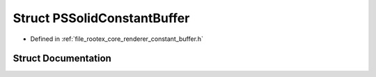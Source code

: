 .. _exhale_struct_struct_p_s_solid_constant_buffer:

Struct PSSolidConstantBuffer
============================

- Defined in :ref:`file_rootex_core_renderer_constant_buffer.h`


Struct Documentation
--------------------


.. doxygenstruct:: PSSolidConstantBuffer
   :members:
   :protected-members:
   :undoc-members: